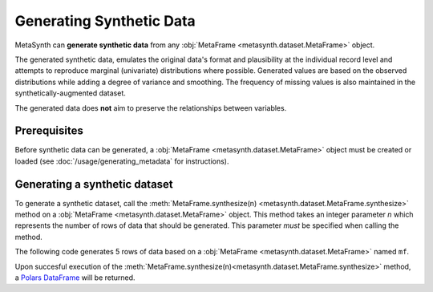 Generating Synthetic Data
=========================

MetaSynth can **generate synthetic data** from any :obj:`MetaFrame <metasynth.dataset.MetaFrame>` object.

.. image:: /images/flow_synthetic_data_generation.png
   :alt: Synthetic Data Generation

The generated synthetic data, emulates the original data's format and plausibility at the individual record level and attempts to reproduce marginal (univariate) distributions where possible. Generated values are based on the observed distributions while adding a degree of variance and smoothing. The frequency of missing values is also maintained in the synthetically-augmented dataset.

The generated data does **not** aim to preserve the relationships between variables.


Prerequisites
-------------
Before synthetic data can be generated, a :obj:`MetaFrame <metasynth.dataset.MetaFrame>` object must be created or loaded (see :doc:`/usage/generating_metadata` for instructions). 

Generating a synthetic dataset
------------------------------
To generate a synthetic dataset, call the :meth:`MetaFrame.synthesize(n) <metasynth.dataset.MetaFrame.synthesize>` method on a :obj:`MetaFrame <metasynth.dataset.MetaFrame>` object. This method takes an integer parameter `n` which represents the number of rows of data that should be generated. This parameter *must* be specified when calling the method. 

.. image:: /images/flow_synthetic_data_generation_code.png
   :alt: Synthetic Data Generation With Code Snippet

The following code generates 5 rows of data based on a :obj:`MetaFrame <metasynth.dataset.MetaFrame>` named ``mf``.

.. code-block:: python
   mf.synthesize(5)

Upon succesful execution of the :meth:`MetaFrame.synthesize(n)<metasynth.dataset.MetaFrame.synthesize>` method, a `Polars DataFrame <https://pola-rs.github.io/polars/py-polars/html/reference/dataframe/index.html>`_ will be returned.



